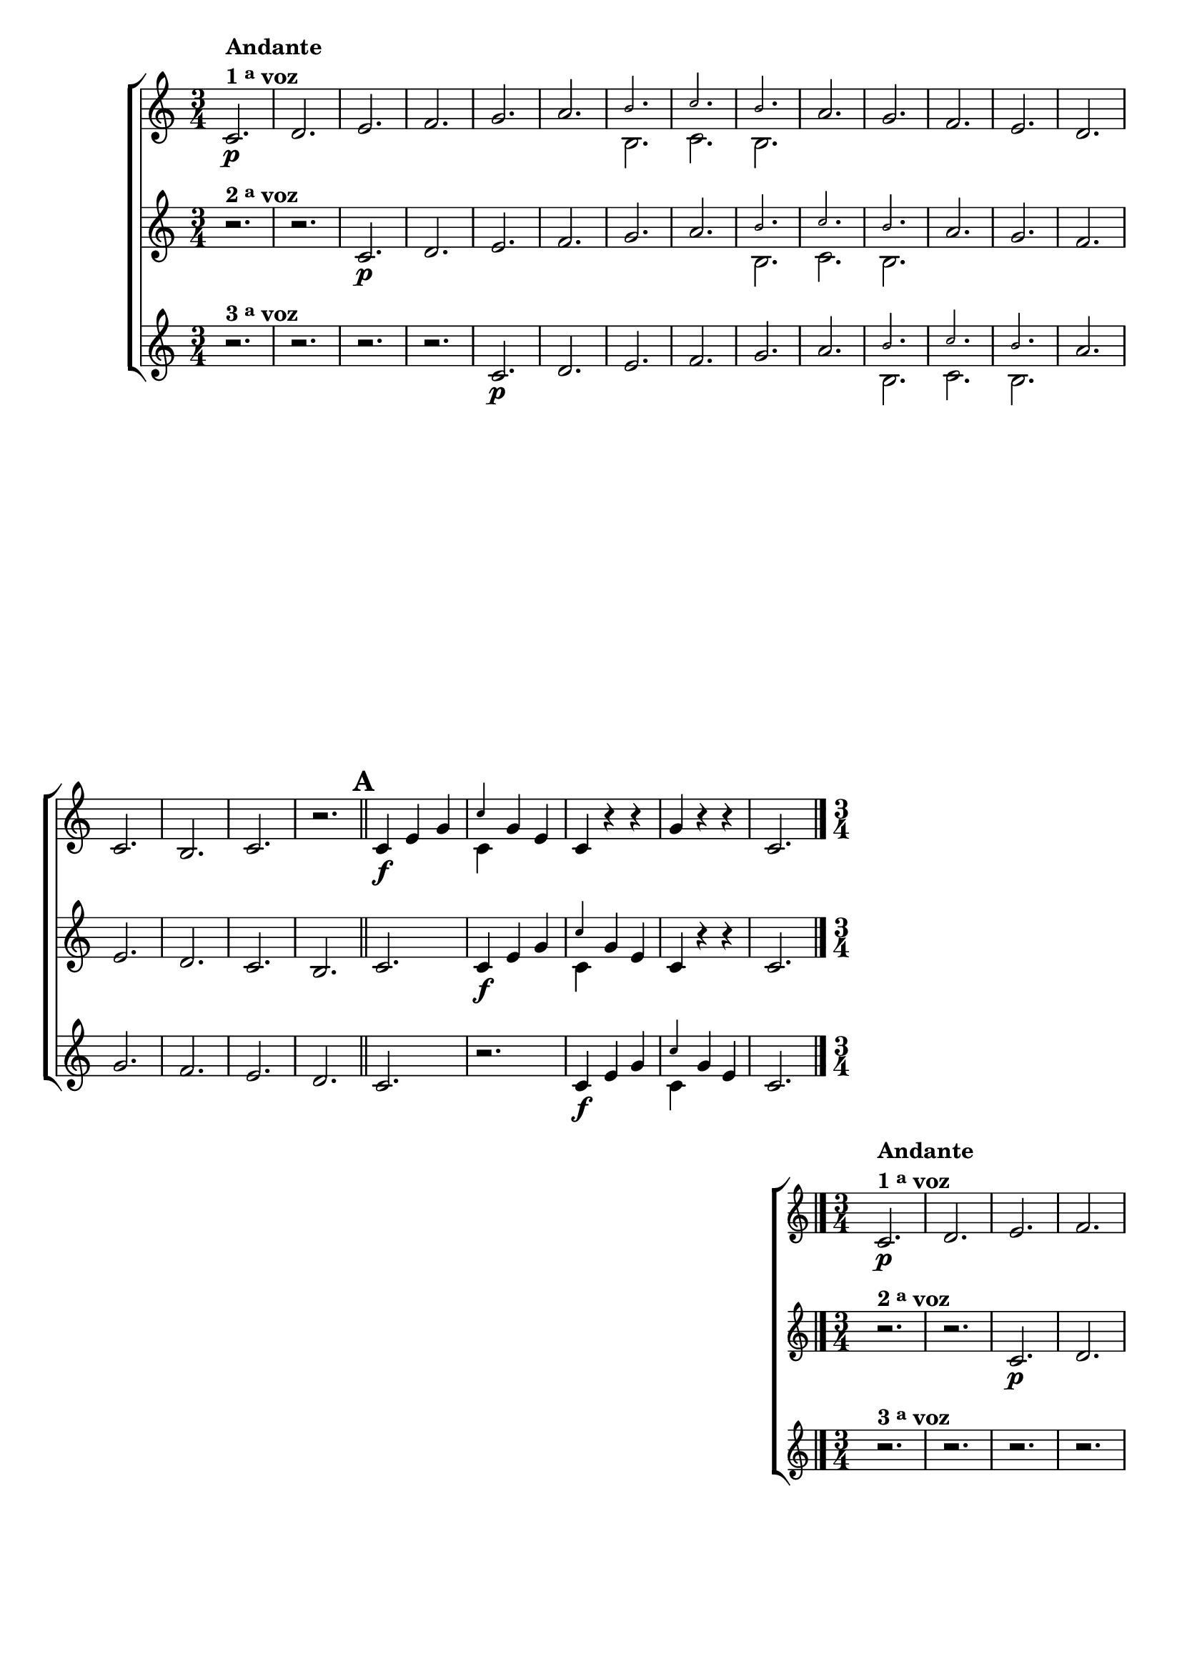 \version "2.16.0"

                                %\header {title = 64 - escala de si bemol a 3 vozes}

\relative c' {


                                % CLARINETE

  \tag #'cl {

    \new ChoirStaff <<
      <<

        \new Staff {

          \override Score.BarNumber #'transparent = ##t
          \override Staff.TimeSignature #'style = #'()
          \time 3/4
          \key c \major

          c2.\p^\markup {\column {\line {\bold {Andante} } \line {\bold {1 \tiny \raise #0.5 "a"   voz}}}}
          d e f g a 

          <<
            {
              \override NoteHead #'font-size = #-4
              b c b
            }
            \\	
            {
              \revert NoteHead #'font-size 
              b, c b
            }
          >>


          a' g f e d c
          b c r 

          \bar "||"
          \mark \default
          c4\f e g 
          

          <<
            {
              \override NoteHead #'font-size = #-4
              c
            }
            \\	
            {
              \revert NoteHead #'font-size 
              c,
            }
          >>

          g' e 
          c r r
          g' r r 
          c,2. 

          \bar "|."
        }

        \new Staff
        {
          \key c \major
          r2.^\markup {\bold  { 2 \tiny \raise #0.5 "a"   voz}  } 
          r 
          c\p d e f g a 

          <<
            {
              \override NoteHead #'font-size = #-4
              b c b
            }
            \\	
            {
              \revert NoteHead #'font-size 
              b, c b
            }
          >>

          a' g f e d c
          b c

          c4\f e g 

          <<
            {
              \override NoteHead #'font-size = #-4
              c
            }
            \\	
            {
              \revert NoteHead #'font-size 
              c,
            }
          >>
          g' e 
          c r r 
          c2.
	}

        \new Staff
        {
          \key c \major

          r2.^\markup {\bold  { 3 \tiny \raise #0.5 "a"   voz}  } 
          r r r
          c\p d e f g a 

          <<
            {
              \override NoteHead #'font-size = #-4
              b c b
            }
            \\	
            {
              \revert NoteHead #'font-size 
              b, c b
            }
          >>
          a' g f e d c

          r
          c4\f e g 
          
          <<
            {
              \override NoteHead #'font-size = #-4
              c
            }
            \\	
            {
              \revert NoteHead #'font-size 
              c,
            }
          >>

          g' e  
          c2.
	}



      >>
    >>
  }


                                % FLAUTA

  \tag #'fl {

    \new ChoirStaff <<
      <<

        \new Staff {

          \override Score.BarNumber #'transparent = ##t
          \override Staff.TimeSignature #'style = #'()
          \time 3/4
          \key c \major

          c2.\p^\markup {\column {\line {\bold {Andante} } \line {\bold {1 \tiny \raise #0.5 "a"   voz}}}}
          d e f g a b c 
          b	a g f e d c	b c r 

          \bar "||"

          \mark \default
          c4\f e g c
          g e c r r
          g' r r c,2. 

          \bar "|."
        }


        \new Staff
        {
          \key c \major

          r2.^\markup {\bold  { 2 \tiny \raise #0.5 "a"   voz}  } 
          r 
          c\p d e f g a b c 
          b a g f e d c	b c

          c4\f e g c
          g e c r r 
          c2.
        }

        \new Staff
        {
          \key c \major

          r2.^\markup {\bold  { 3 \tiny \raise #0.5 "a"   voz}  } 
          r r r
          c\p d e f g a b c b
          a g f e d c	r

          c4\f e g c g e c2.
          
        }
      >>
    >>
  }

                                % OBOÉ

  \tag #'ob {

    \new ChoirStaff <<
      <<

        \new Staff {

          \override Score.BarNumber #'transparent = ##t
          \override Staff.TimeSignature #'style = #'()
          \time 3/4
          \key c \major

          c2.\p^\markup {\column {\line {\bold {Andante} } \line {\bold {1 \tiny \raise #0.5 "a"   voz}}}}
          d e f g a b c 
          b	a g f e d c	b c r 

          \bar "||"

          \mark \default
          c4\f e g c
          g e c r r
          g' r r c,2. 

          \bar "|."
        }


        \new Staff
        {
          \key c \major

          r2.^\markup {\bold  { 2 \tiny \raise #0.5 "a"   voz}  } 
          r 
          c\p d e f g a b c 
          b a g f e d c	b c

          c4\f e g c
          g e c r r 
          c2.
        }

        \new Staff
        {
          \key c \major

          r2.^\markup {\bold  { 3 \tiny \raise #0.5 "a"   voz}  } 
          r r r
          c\p d e f g a b c b
          a g f e d c	r

          c4\f e g c g e c2.
          
        }
      >>
    >>
  }

                                % SAX ALTO

  \tag #'saxa {

    \new ChoirStaff <<
      <<

        \new Staff {

          \override Score.BarNumber #'transparent = ##t
          \override Staff.TimeSignature #'style = #'()
          \time 3/4
          \key c \major

          c2.\p^\markup {\column {\line {\bold {Andante} } \line {\bold {1 \tiny \raise #0.5 "a"   voz}}}}
          d e f g a b c 
          b	a g f e d c	b c r 

          \bar "||"

          \mark \default
          c4\f e g c
          g e c r r
          g' r r c,2. 

          \bar "|."
        }


        \new Staff
        {
          \key c \major

          r2.^\markup {\bold  { 2 \tiny \raise #0.5 "a"   voz}  } 
          r 
          c\p d e f g a b c 
          b a g f e d c	b c

          c4\f e g c
          g e c r r 
          c2.
        }

        \new Staff
        {
          \key c \major

          r2.^\markup {\bold  { 3 \tiny \raise #0.5 "a"   voz}  } 
          r r r
          c\p d e f g a b c b
          a g f e d c	r

          c4\f e g c g e c2.
          
        }
      >>
    >>
  }

                                % SAX TENOR

  \tag #'saxt {

    \new ChoirStaff <<
      <<

        \new Staff {

          \override Score.BarNumber #'transparent = ##t
          \override Staff.TimeSignature #'style = #'()
          \time 3/4
          \key c \major

          c2.\p^\markup {\column {\line {\bold {Andante} } \line {\bold {1 \tiny \raise #0.5 "a"   voz}}}}
          d e f g a b c 
          b	a g f e d c	b c r 

          \bar "||"

          \mark \default
          c4\f e g c
          g e c r r
          g' r r c,2. 

          \bar "|."
        }


        \new Staff
        {
          \key c \major

          r2.^\markup {\bold  { 2 \tiny \raise #0.5 "a"   voz}  } 
          r 
          c\p d e f g a b c 
          b a g f e d c	b c

          c4\f e g c
          g e c r r 
          c2.
        }

        \new Staff
        {
          \key c \major

          r2.^\markup {\bold  { 3 \tiny \raise #0.5 "a"   voz}  } 
          r r r
          c\p d e f g a b c b
          a g f e d c	r

          c4\f e g c g e c2.
          
        }
      >>
    >>
  }

                                % TROMPETE

  \tag #'tpt {

    \new ChoirStaff <<
      <<

        \new Staff {

          \override Score.BarNumber #'transparent = ##t
          \override Staff.TimeSignature #'style = #'()
          \time 3/4
          \key c \major

          c2.\p^\markup {\column {\line {\bold {Andante} } \line {\bold {1 \tiny \raise #0.5 "a"   voz}}}}
          d e f g a b c 
          b	a g f e d c	b c r 

          \bar "||"

          \mark \default
          c4\f e g c
          g e c r r
          g' r r c,2. 

          \bar "|."
        }


        \new Staff
        {
          \key c \major

          r2.^\markup {\bold  { 2 \tiny \raise #0.5 "a"   voz}  } 
          r 
          c\p d e f g a b c 
          b a g f e d c	b c

          c4\f e g c
          g e c r r 
          c2.
        }

        \new Staff
        {
          \key c \major

          r2.^\markup {\bold  { 3 \tiny \raise #0.5 "a"   voz}  } 
          r r r
          c\p d e f g a b c b
          a g f e d c	r

          c4\f e g c g e c2.
          
        }
      >>
    >>
  }

                                % SAX GENES

  \tag #'saxg {

    \new ChoirStaff <<
      <<

        \new Staff {

          \override Score.BarNumber #'transparent = ##t
          \override Staff.TimeSignature #'style = #'()
          \time 3/4
          \key c \major

          c2.\p^\markup {\column {\line {\bold {Andante} } \line {\bold {1 \tiny \raise #0.5 "a"   voz}}}}
          d e f g a 

          <<
            {
              \override NoteHead #'font-size = #-4
              b c b
            }
            \\	
            {
              \revert NoteHead #'font-size 
              b, c b
            }
          >>


          a' g f e d c
          b c r 

          \bar "||"
          \mark \default
          c4\f e g 
          

          <<
            {
              \override NoteHead #'font-size = #-4
              c
            }
            \\	
            {
              \revert NoteHead #'font-size 
              c,
            }
          >>

          g' e 
          c r r
          g' r r 
          c,2. 

          \bar "|."
        }

        \new Staff
        {
          \key c \major

          r2.^\markup {\bold  { 2 \tiny \raise #0.5 "a"   voz}  } 
          r 
          c\p d e f g a 

          <<
            {
              \override NoteHead #'font-size = #-4
              b c b
            }
            \\	
            {
              \revert NoteHead #'font-size 
              b, c b
            }
          >>

          a' g f e d c
          b c

          c4\f e g 

          <<
            {
              \override NoteHead #'font-size = #-4
              c
            }
            \\	
            {
              \revert NoteHead #'font-size 
              c,
            }
          >>
          g' e 
          c r r 
          c2.
	}

        \new Staff
        {
          \key c \major

          r2.^\markup {\bold  { 3 \tiny \raise #0.5 "a"   voz}  } 
          r r r
          c\p d e f g a 

          <<
            {
              \override NoteHead #'font-size = #-4
              b c b
            }
            \\	
            {
              \revert NoteHead #'font-size 
              b, c b
            }
          >>
          a' g f e d c

          r
          c4\f e g 
          
          <<
            {
              \override NoteHead #'font-size = #-4
              c
            }
            \\	
            {
              \revert NoteHead #'font-size 
              c,
            }
          >>

          g' e  
          c2.
	}



      >>
    >>
  }

                                % TROMPA

  \tag #'tpa {

    \new ChoirStaff <<
      <<

        \new Staff {

          \override Score.BarNumber #'transparent = ##t
          \override Staff.TimeSignature #'style = #'()
          \time 3/4
          \key c \major

          c2.\p^\markup {\column {\line {\bold {Andante} } \line {\bold {1 \tiny \raise #0.5 "a"   voz}}}}
          d e f g a 

          <<
            {
              \override NoteHead #'font-size = #-4
              b c b
            }
            \\	
            {
              \revert NoteHead #'font-size 
              b, c b
            }
          >>


          a' g f e d c
          b c r 

          \bar "||"
          \mark \default
          c4\f e g 
          

          <<
            {
              \override NoteHead #'font-size = #-4
              c
            }
            \\	
            {
              \revert NoteHead #'font-size 
              c,
            }
          >>

          g' e 
          c r r
          g' r r 
          c,2. 

          \bar "|."
        }

        \new Staff
        {
          \key c \major

          r2.^\markup {\bold  { 2 \tiny \raise #0.5 "a"   voz}  } 
          r 
          c\p d e f g a 

          <<
            {
              \override NoteHead #'font-size = #-4
              b c b
            }
            \\	
            {
              \revert NoteHead #'font-size 
              b, c b
            }
          >>

          a' g f e d c
          b c

          c4\f e g 

          <<
            {
              \override NoteHead #'font-size = #-4
              c
            }
            \\	
            {
              \revert NoteHead #'font-size 
              c,
            }
          >>
          g' e 
          c r r 
          c2.
	}

        \new Staff
        {
          \key c \major

          r2.^\markup {\bold  { 3 \tiny \raise #0.5 "a"   voz}  } 
          r r r
          c\p d e f g a 

          <<
            {
              \override NoteHead #'font-size = #-4
              b c b
            }
            \\	
            {
              \revert NoteHead #'font-size 
              b, c b
            }
          >>
          a' g f e d c

          r
          c4\f e g 
          
          <<
            {
              \override NoteHead #'font-size = #-4
              c
            }
            \\	
            {
              \revert NoteHead #'font-size 
              c,
            }
          >>

          g' e  
          c2.
	}



      >>
    >>
  }


                                % TROMPA OP AGUDO

  \tag #'tpaopag {

    \new ChoirStaff <<
      <<

        \new Staff {
          \override Score.BarNumber #'transparent = ##t
          \override Staff.TimeSignature #'style = #'()
          \time 3/4
          \key c \major

          c2.\p^\markup {\column {\line {\bold {Andante} } \line {\bold {1 \tiny \raise #0.5 "a"   voz}}}}
          d e f g a b c 
          b	a g f e d c	b c r 

          \bar "||"

          \mark \default
          c4\f e g c
          g e c r r
          g' r r c,2. 

          \bar "|."
        }


        \new Staff
        {
          \key c \major
          r2.^\markup {\bold  { 2 \tiny \raise #0.5 "a"   voz}  } 
          r 
          c\p d e f g a b c 
          b a g f e d c	b c

          c4\f e g c
          g e c r r 
          c2.
        }

        \new Staff
        {
          \key c \major
          r2.^\markup {\bold  { 3 \tiny \raise #0.5 "a"   voz}  } 
          r r r
          c\p d e f g a b c b
          a g f e d c	r

          c4\f e g c g e c2.
          
        }
      >>
    >>
  }

                                % TROMPA OP

  \tag #'tpaop {

    \new ChoirStaff <<
      <<

        \new Staff {

          \override Score.BarNumber #'transparent = ##t
          \override Staff.TimeSignature #'style = #'()
          \time 3/4
          \key c \major

          c2.\p^\markup {\column {\line {\bold {Andante} } \line {\bold {1 \tiny \raise #0.5 "a"   voz}}}}
          d e f g a b c 
          b	a g f e d c	b c r 

          \bar "||"

          \mark \default
          c4\f e g c
          g e c r r
          g' r r c,2. 

          \bar "|."
        }


        \new Staff
        {
          \key c \major

          r2.^\markup {\bold  { 2 \tiny \raise #0.5 "a"   voz}  } 
          r 
          c\p d e f g a b c 
          b a g f e d c	b c

          c4\f e g c
          g e c r r 
          c2.
        }

        \new Staff
        {
          \key c \major

          r2.^\markup {\bold  { 3 \tiny \raise #0.5 "a"   voz}  } 
          r r r
          c\p d e f g a b c b
          a g f e d c	r

          c4\f e g c g e c2.
          
        }
      >>
    >>
  }


                                % TROMBONE

  \tag #'tbn {

    \new ChoirStaff <<
      <<

        \new Staff {
          \clef bass
          \override Score.BarNumber #'transparent = ##t
          \override Staff.TimeSignature #'style = #'()
          \time 3/4
          \key c \major

          c2.\p^\markup {\column {\line {\bold {Andante} } \line {\bold {1 \tiny \raise #0.5 "a"   voz}}}}
          d e f g a b c 
          b	a g f e d c	b c r 

          \bar "||"

          \mark \default
          c4\f e g c
          g e c r r
          g' r r c,2. 

          \bar "|."
        }


        \new Staff
        {
          \key c \major
          \clef bass
          r2.^\markup {\bold  { 2 \tiny \raise #0.5 "a"   voz}  } 
          r 
          c\p d e f g a b c 
          b a g f e d c	b c

          c4\f e g c
          g e c r r 
          c2.
        }

        \new Staff
        {
          \key c \major
          \clef bass
          r2.^\markup {\bold  { 3 \tiny \raise #0.5 "a"   voz}  } 
          r r r
          c\p d e f g a b c b
          a g f e d c	r

          c4\f e g c g e c2.
          
        }
      >>
    >>
  }
                                % TUBA MIB

  \tag #'tbamib {

    \new ChoirStaff <<
      <<

        \new Staff {

          \override Score.BarNumber #'transparent = ##t
          \override Staff.TimeSignature #'style = #'()
          \time 3/4
          \key c \major
          \clef bass
          c2.\p^\markup {\column {\line {\bold {Andante} } \line {\bold {1 \tiny \raise #0.5 "a"   voz}}}}
          d e f g a b c 
          b	a g f e d c	b c r 

          \bar "||"

          \mark \default
          c4\f e g c
          g e c r r
          g' r r c,2. 

          \bar "|."
        }


        \new Staff
        {
          \key c \major
          \clef bass
          r2.^\markup {\bold  { 2 \tiny \raise #0.5 "a"   voz}  } 
          r 
          c\p d e f g a b c 
          b a g f e d c	b c

          c4\f e g c
          g e c r r 
          c2.
        }

        \new Staff
        {
          \key c \major
          \clef bass
          r2.^\markup {\bold  { 3 \tiny \raise #0.5 "a"   voz}  } 
          r r r
          c\p d e f g a b c b
          a g f e d c	r

          c4\f e g c g e c2.
          
        }
      >>
    >>
  }

                                % TUBA SIB

  \tag #'tbasib {

    \new ChoirStaff <<
      <<

        \new Staff {
          \clef bass
          \override Score.BarNumber #'transparent = ##t
          \override Staff.TimeSignature #'style = #'()
          \time 3/4
          \key c \major

          c2.\p^\markup {\column {\line {\bold {Andante} } \line {\bold {1 \tiny \raise #0.5 "a"   voz}}}}
          d e f g a b c 
          b	a g f e d c	b c r 

          \bar "||"

          \mark \default
          c4\f e g c
          g e c r r
          g' r r c,2. 

          \bar "|."
        }


        \new Staff
        {
          \key c \major
          \clef bass
          r2.^\markup {\bold  { 2 \tiny \raise #0.5 "a"   voz}  } 
          r 
          c\p d e f g a b c 
          b a g f e d c	b c

          c4\f e g c
          g e c r r 
          c2.
        }

        \new Staff
        {
          \key c \major
          \clef bass
          r2.^\markup {\bold  { 3 \tiny \raise #0.5 "a"   voz}  } 
          r r r
          c\p d e f g a b c b
          a g f e d c	r

          c4\f e g c g e c2.
          
        }
      >>
    >>
  }

                                % VIOLA

  \tag #'vla {

    \new ChoirStaff <<
      <<

        \new Staff {

          \override Score.BarNumber #'transparent = ##t
          \override Staff.TimeSignature #'style = #'()
          \time 3/4
          \key c \major
          \clef alto

          c2.\p^\markup {\column {\line {\bold {Andante} } \line {\bold {1 \tiny \raise #0.5 "a"   voz}}}}
          d e f g a b c 
          b	a g f e d c	b c r 

          \bar "||"

          \mark \default
          c4\f e g c
          g e c r r
          g' r r c,2. 

          \bar "|."
        }


        \new Staff
        {
          \key c \major
          \clef alto
          r2.^\markup {\bold  { 2 \tiny \raise #0.5 "a"   voz}  } 
          r 
          c\p d e f g a b c 
          b a g f e d c	b c

          c4\f e g c
          g e c r r 
          c2.
        }

        \new Staff
        {
          \key c \major
          \clef alto
          r2.^\markup {\bold  { 3 \tiny \raise #0.5 "a"   voz}  } 
          r r r
          c\p d e f g a b c b
          a g f e d c	r

          c4\f e g c g e c2.
          
        }
      >>
    >>
  }


                                % FINAL

} 